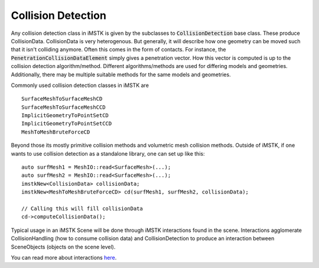 Collision Detection
===================

Any collision detection class in iMSTK is given by the subclasses to :code:`CollisionDetection` base class. These produce CollisionData. CollisionData is very heterogenous. But generally, it will describe how one geometry can be moved such that it isn't colliding anymore. Often this comes in the form of contacts. For instance, the :code:`PenetrationCollisionDataElement` simply gives a penetration vector. How this vector is computed is up to the collision detection algorithm/method. Different algorithms/methods are used for differing models and geometries. Additionally, there may be multiple suitable methods for the same models and geometries.

Commonly used collision detection classes in iMSTK are

::

    SurfaceMeshToSurfaceMeshCD
    SurfaceMeshToSurfaceMeshCCD
    ImplicitGeometryToPointSetCD
    ImplicitGeometryToPointSetCCD
    MeshToMeshBruteForceCD

Beyond those its mostly primitive collision methods and volumetric mesh collision methods. Outside of iMSTK, if one wants to use collision detection as a standalone library, one can set up like this:

::

    auto surfMesh1 = MeshIO::read<SurfaceMesh>(...);
    auto surfMesh2 = MeshIO::read<SurfaceMesh>(...);
    imstkNew<CollisionData> collisionData;
    imstkNew<MeshToMeshBruteForceCD> cd(surfMesh1, surfMesh2, collisionData);

    // Calling this will fill collisionData
    cd->computeCollisionData();

Typical usage in an iMSTK Scene will be done through iMSTK interactions found in the scene. Interactions agglomerate CollisionHandling (how to consume collision data) and CollisionDetection to produce an interaction between SceneObjects (objects on the scene level).

You can read more about interactions `here <https://gitlab.kitware.com/iMSTK/iMSTK/-/tree/master/Source/Scene/imstkObjectInteractionPair.h>`__.